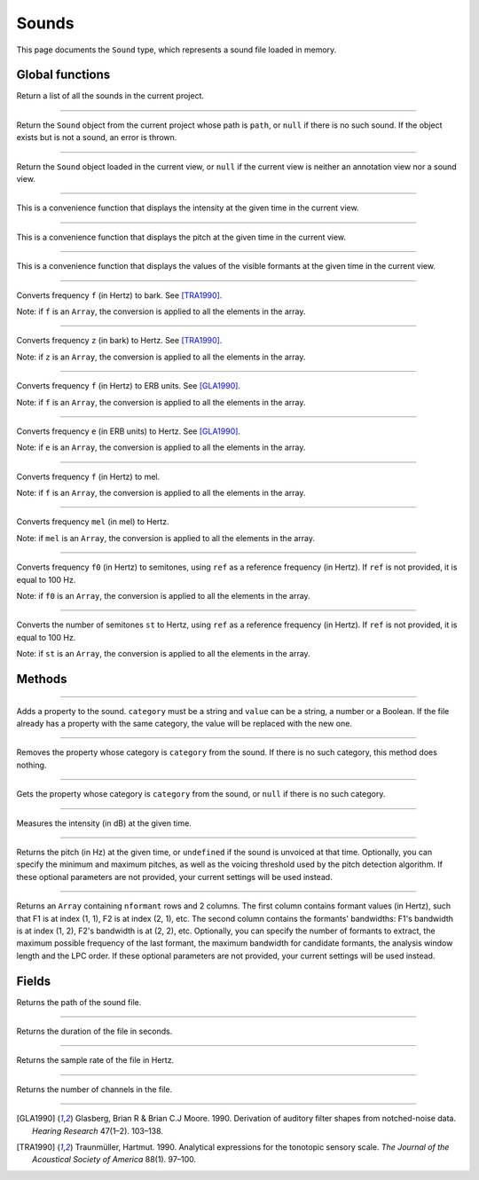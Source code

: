 .. _sound-type:

Sounds
======

This page documents the ``Sound`` type, which represents a sound file loaded in memory.


Global functions
----------------


.. function:: get_sounds()

Return a list of all the sounds in the current project.

------------

.. function:: get_sound(path)

Return the ``Sound`` object from the current project whose path is ``path``, or ``null`` if there is no such
sound. If the object exists but is not a sound, an error is thrown.

------------

.. function:: get_current_sound()

Return the ``Sound`` object loaded in the current view, or ``null`` if the current view is neither an annotation view
nor a sound view.

------------

.. function:: report_intensity(time)

This is a convenience function that displays the intensity at the given time in the current view.


------------

.. function:: report_pitch(time)

This is a convenience function that displays the pitch at the given time in the current view.

------------

.. function:: report_formants(time)

This is a convenience function that displays the values of the visible formants at the given time in the current view.


------------

.. function:: hertz_to_bark(f)

Converts frequency ``f`` (in Hertz) to bark. See [TRA1990]_.

Note: if ``f`` is an ``Array``, the conversion is applied to all the elements in the array.

------------

.. function:: bark_to_hertz(z)

Converts frequency ``z`` (in bark) to Hertz. See [TRA1990]_.

Note: if ``z`` is an ``Array``, the conversion is applied to all the elements in the array.

------------

.. function:: hertz_to_erb(f)

Converts frequency ``f`` (in Hertz) to ERB units. See [GLA1990]_.

Note: if ``f`` is an ``Array``, the conversion is applied to all the elements in the array.

------------

.. function:: erb_to_hertz(e)

Converts frequency ``e`` (in ERB units) to Hertz. See [GLA1990]_.

Note: if ``e`` is an ``Array``, the conversion is applied to all the elements in the array.

------------

.. function:: hertz_to_mel(f)

Converts frequency ``f`` (in Hertz) to mel.

Note: if ``f`` is an ``Array``, the conversion is applied to all the elements in the array.

------------

.. function:: mel_to_hertz(mel)

Converts frequency ``mel`` (in mel) to Hertz.

Note: if ``mel`` is an ``Array``, the conversion is applied to all the elements in the array.

------------

.. function:: hertz_to_semitones(f0 [, ref])

Converts frequency ``f0`` (in Hertz) to semitones, using ``ref`` as a reference frequency (in Hertz). If ``ref`` is not provided,
it is equal to 100 Hz.

Note: if ``f0`` is an ``Array``, the conversion is applied to all the elements in the array.

------------

.. function:: semitones_to_hertz(st)

Converts the number of semitones ``st`` to Hertz, using ``ref`` as a reference frequency (in Hertz). If ``ref`` is not provided,
it is equal to 100 Hz.

Note: if ``st`` is an ``Array``, the conversion is applied to all the elements in the array.

Methods
-------

.. class:: Sound


------------

.. method:: add_property(category, value)

Adds a property to the sound. ``category`` must be a string and ``value`` can be a string, a number or a Boolean.
If the file already has a property with the same category, the value will be replaced with the new one.


------------

.. method:: remove_property(category)

Removes the property whose category is ``category`` from the sound. If there is no such category, this method 
does nothing.

------------

.. method:: remove_property(category)

Gets the property whose category is ``category`` from the sound, or ``null`` if there is no such category.


------------

.. method:: get_intensity(time)


Measures the intensity (in dB) at the given time.


------------

.. method:: get_pitch(time [, minimum_pitch [, maximum_pitch [, voicing_threshold]]])

Returns the pitch (in Hz) at the given time, or ``undefined`` if the sound is unvoiced at that time. Optionally, you can specify the minimum and maximum pitches, as well as the 
voicing threshold used by the pitch detection algorithm. If these optional parameters are not provided, your current settings will be used instead.


------------

.. method:: get_formants(time [, nformant [, maximum_frequency [, maximum_bandwidth [, window_length [, lpc_order]]]]])

Returns an ``Array`` containing ``nformant`` rows and 2 columns. The first column contains formant values (in Hertz), such that F1 is at index (1, 1), F2 is at index (2, 1), etc.
The second column contains the formants' bandwidths: F1's bandwidth is at index (1, 2), F2's bandwidth is at (2, 2), etc. Optionally, you can specify the number of formants to extract,
the maximum possible frequency of the last formant, the maximum bandwidth for candidate formants, the analysis window length and the LPC order. If these optional parameters are not provided, your current settings
will be used instead.



Fields
------


.. attribute:: path

Returns the path of the sound file.

------------

.. attribute:: duration

Returns the duration of the file in seconds.

------------

.. attribute:: sample_rate

Returns the sample rate of the file in Hertz.

------------

.. attribute:: channel_count

Returns the number of channels in the file.

------------

.. [GLA1990] Glasberg, Brian R & Brian C.J Moore. 1990. Derivation of auditory filter shapes from notched-noise data. *Hearing Research* 47(1–2). 103–138.

.. [TRA1990] Traunmüller, Hartmut. 1990. Analytical expressions for the tonotopic sensory scale. *The Journal of the Acoustical Society of America* 88(1). 97–100.
